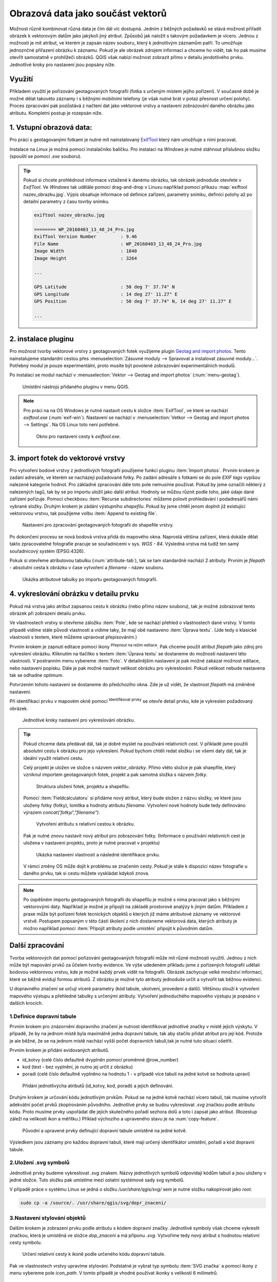 .. |mIconEditable| image:: ../images/icon/mIconEditable.png
   :width: 1.5em
.. |mActionIdentify| image:: ../images/icon/mActionIdentify.png
   :width: 1.5em
.. |mActionCalculateField| image:: ../images/icon/mActionCalculateField.png
   :width: 1.5em
.. |mIconDataDefine| image:: ../images/icon/mIconDataDefine.png
   :width: 1.5em


Obrazová data jako součást vektorů 
^^^^^^^^^^^^^^^^^^^^^^^^^^^^^^^^^^

Možnost různě kombinovat různá data je čím dál víc dostupná. Jedním z běžných
požadavků se stává možnost přiřadit obrázek k vektorovým datům jako jakýkoli
jiný atribut. Způsobů jak naložit s takovým požadavkem je vícero. Jednou z
možností je mít atribut, ve kterém je zapsán název souboru, který k jednotlivým
záznamům patří. To umožňuje jednoznčné přiřazení obrázku k záznamu. Pokud je ale
obrázek zdrojem informací a chceme ho vidět, tak ho pak musíme otevřít 
samostatně v prohlížeči obrázků. 
QGIS však nabízí možnost zobrazit přímo v detailu jendotlivého prvku. Jednotlivé
kroky pro nastavení jsou popsány níže.

Využití
=======

Příkladem využití je pořizování geotagovaných fotografií (fotka s určeným místem
jejího pořízení). V současné době je možné dělat takovéto záznamy i s běžnými
mobilními telefony (je však nutné brát v potaz přesnost určení polohy).
Proces zpracování pak pozůstává z načtení dat jako vektorové vrstvy a nastavení
zobrazování daného obrázku jako atributu. Kompletní postup je rozepsán níže.

1. Vstupní obrazová data:
=========================

Pro práci s geotagovanými fotkami je nutné mít nainstalovaný
`ExifTool <http://www.sno.phy.queensu.ca/~phil/exiftool/>`_ který nám umožňuje 
s nimi pracovat.

Instalace na *Linux* je možná pomocí instalačníko balíčku. Pro instalaci na 
*Windows* je nutné stáhnout příslušnou složku (spouští se pomocí `.exe` 
souboru).

.. notecmd:: Instalace ExifTool
   
   .. code-block:: bash

      sudo apt-get install exiftool


.. tip::   
   Pokud si chcete prohlédnout informace vztažené k danému obrázku, tak obrázek
   jednoduše otevřete v *ExifTool*. 
   Ve *Windows* tak udělále pomocí drag-and-drop v Linuxu například pomocí 
   příkazu :map:`exiftool nazev_obrazku.jpg`. 
   Výpis obsahuje informace od definice zařízení, parametry snímku, definici
   polohy až po detailní parametry z času tovrby snímku. 

   .. code-block:: bash

      exiftool nazev_obrazku.jpg

      ======== WP_20160403_13_48_24_Pro.jpg
      ExifTool Version Number         : 9.46
      File Name                       : WP_20160403_13_48_24_Pro.jpg
      Image Width                     : 1840
      Image Height                    : 3264

      ...

      GPS Latitude                    : 50 deg 7' 37.74" N
      GPS Longitude                   : 14 deg 27' 11.27" E
      GPS Position                    : 50 deg 7' 37.74" N, 14 deg 27' 11.27" E

      ...
  


2. instalace pluginu 
====================

Pro možnost tvorby vektorové vrstvy z geotagovaných fotek využijeme plugin
`Geotag and import photos <https://hub.qgis.org/projects/geotagphotos/wiki>`_.
Tento nainstalujeme standardní cestou přes :menuselection:`Zásuvné moduly -->
Spravovat a instalovat zásuvné moduly...`. Potřebný modul je pouze
experimentální, proto musíte být povolené zobrazování experimentálních modulů.

Po instalaci se modul nachází v :menuselection:`Vektor --> Geotag and import
photos` (:num:`menu-geotag`).

.. _menu-geotag:

.. figure:: images/geotag_menu.png
   :class: small

   Umístění nástrojú přidaného pluginu v menu QGIS.

.. note::
   
   Pro práci na na OS Windows je nutné nastavit cestu k složce :item:`ExifTool`,
   ve které se nachází `exiftool.exe` (:num:`exif-win`).
   Nastavení se nachází v :menuselection:`Vetkor --> Geotag and import photos 
   --> Settings`. 
   Na OS Linux toto není potřebné.

   .. _exif-win:

   .. figure:: images/exif_win.png
      :class: small

      Okno pro nastavení cesty k `exiftool.exe`. 


3. import fotek do vektorové vrstvy
===================================

Pro vytvoření bodové vrstvy z jednotlivých fotografií použijeme funkci pluginu
:item:`Import photos`.
Prvním krokem je zadání adresáře, ve kterém se nacházejí požadované fotky.
Po zadání adresáře s fotkami se do pole `EXIF tags` vypíšou nalezené kategorie
hodnot.
Pro základné zpracování dále toto pole nemusíme používat. Pokud by jsme označili
některý z nalezených tagů, tak by se po importu uložil jako další atribut.
Hodnoty se můžou různit podle toho, jaké údaje dané zařízení pořizuje. 
Pomocí checkboxu :item:`Recurse subdirectories` můžeme polovit prohledávání i
podadresářů námi vybrané složky. 
Druhým krokem je zádání výstupního `shapefilu`. Pokud by jsme chtěli jenom
doplnit již existující vektorovou vrstvu, tak použijeme volbu :item:`Append to
existing file`.

.. figure:: images/import_photos.png
   :class: small

   Nastavení pro zpracování geotagovaných fotografii do shapefile vrstvy.

Po dokončení procesu se nová bodová vrstva přidá do mapového okna. 
Naprostá většina zařízení, která dokáže dělat takto zpracovatelné fotografie
pracuje se souřadnicemi v sys. *WGS - 84*. Výsledná vrstva má tudíž ten samý
souřadnicový systém (EPSG:4326).

Pokuk si otevřeme atributovou tabulku (:num:`attribute-tab`), tak se tam standardně nachází 2 atributy.
Prvním je `filepath` - absolutní cesta k obrázku v čase vytvoření a `filename` -
název souboru.

.. _attribute-tab:

.. figure:: images/attr_table.png
   :class: small

   Ukázka atributové tabulky po importu geotagovaných fotografií.

4. vykreslování obrázku v detailu prvku
=======================================

Pokud má vrstva jako atribut zapsanou cestu k obrázku (nebo přímo název
souboru), tak je možné zobrazovat tento obrázek při zobrazení detailu prvku.

Ve vlastnostech vrstvy si otevřeme záložku :item:`Pole`, kde se nachází přehled
o vlastnostech dané vrstvy. V tomto případě vidíme stále původí vlastnosti a
vidíme taky, že mají obě nastaveno :item:`Úprava textu`. (Jde tedy o klasické
vlastnosti s textem, které můžeme upravovat přepisováním.)

Prvním krokem je zapnutí editace pomocí ikony |mIconEditable| :sup:`Přepnout na
režim editace`.
Pak chceme použít atribut `filepath` jako zdroj pro vykreslení obrázku.
Kliknutím na tlačítko s textem :item:`Úprava textu` se dostaneme do možností
nastavení této vlastnosti.
V postranním menu vybereme :item:`Foto`. V detailnějším nastavení je pak možné
zakázat možnost editace, nebo nastavení popisku. Dále je pak možné nastavit
velikost obrázku pro vykreslování. Pokud velikost nebude nastavena tak se
odhadne optimum.

Potvrzením tohoto nastavení se dostaneme do předchozího okna. Zde je už vidět,
že vlastnost `filepath` má změněné nastavení.

Při identifikaci prvku v mapovém okně pomocí |mActionIdentify|
:sup:`Identifikovat prvky` se otevře detail prvku, kde je vykreslen požadovaný
obrázek.

.. figure:: images/set_image.png
   :class: large
   
   Jednotlivé kroky nastavení pro vykreslování obrázku.


.. tip::
   Pokud chceme data předávat dál, tak je dobré myslet na používání relativních
   cest. V příkladě jsme použili absolutní cestu k obrázku pro jejo vykreslení.
   Pokud bychom chtěli redat složku i se všemi daty dál, tak je ideální využít
   relativní cestu. 

   Celý projekt je uložen ve složce s názvem `vektor_obrázky`. Přímo vtéto
   složce je pak shaepfile, který vzniknul importem geotagovaných fotek, projekt
   a pak samotná složka s názvem `fotky`.

   .. figure:: images/files.png
      :class: small

      Struktura uložení fotek, projektu a shapefilu.

   Pomocí :item:`Fieldcalculatoru` si přidáme nový atribut, který bude složen z
   názvu složky, ve které jsou uloženy fotky (fotky), lomítka a hodnoty atributu
   `filename`. Vytvoření nové hodnoty bude tedy definováno výrazem 
   `concat('fotky/',"filename")`.

   .. figure:: images/field_calc.png
      :class: small

      Vytvoření atributu s relativní cestou k obrázku.

   Pak je nutné znovu nastavit nový atribut pro zobrazování fotky. (Informace o
   používání relativních cest je uložena v nastavení projektu, proto je nutné
   pracovat v projektu)

   .. figure:: images/rel_path.png
      :class: large

      Ukázka nastavení vlastností a následné identifikace prvku.

   V rámci změny OS může dojít k problému se značením cesty. Pokud je stále k
   dispozici název fotografie u daného prvku, tak si cestu můžete vyskládat
   kdykoli znova.

.. note::

   Po úspěšném importu geotagovaných fotografií do shapefilu je možné s nima
   pracovat jako s běžnými vektorovými daty.
   Například je možné je připojit na základě prostorové analýzy k jiným datům.
   Příkladem z praxe může být pořízení fotek tecnických objektů o kterých již
   máme atributové záznamy ve vektorové vrstvě. 
   Postupem popsaným v této části školení z nich dostaneme vektorová data,
   kterých atributy je možno například pomocí :item:`Připojit atributy podle 
   umístění` připojit k původním datům. 
   

Další zpracování
================

Tvorba vektorových dat pomocí pořizování geotagovaných fotografií může mít různé
možnosti využití. 
Jednou z nich může být mapování prvků za ůčelem tvorby evidence. Ve výše
udedeném příkladu jsme z pořízených fotografií udělali  bodovou vektorovou
vrstvu, kde je možné každý prvek vidět na fotografii. 
Obrázek zachycuje velké množství informací, které se běžně evidují formou
atributů. Z obrázku je možné tyto atributy jednoduše určit a vytvořit tak
běžnou evidenci.

U dopravného značení se určují víceré parametry (kód tabule, ukotvení,
provedení a další). Většinou slouží k vytvoření mapového výstupu a přehledné
tabulky s určenými atributy.
Vytvoření jednoduchého mapového výstupu je popsáno v dalších krocích.

1.Definice dopravní tabule
--------------------------

Prvním krokem pro znázornění dopravního značení je nutnost identifikovat
jednotlivé značky v místě jejich výskytu.
V případě, že by na jednom místě byla maximálně jedna dopravní tabule, tak aby
stačilo přidat atribut pro její kód. 
Protože je ale běžné, že se na jednom místě nachází vyšší počet dopravních
tabulí,tak je nutné tuto situaci ošetřit.

Prvním krokem je přidání evidovaných atributů.

* id_kotvy (celé číslo defaultně dvyplněn pomocí proměnné @row_number)
* kod (text - bez vyplnění, je nutno jej určit z obrázku)
* poradi (celé číslo defaultně vyplněno na hodnotu 1 - v případě více tabulí
  na jedné kotvě se hodnota upraví)  

.. figure:: images/znaceni_add_attribute.png
   :class: large

   Přidání jednotlivýcha atributů (id_kotvy, kod, poradi) a jejich definování.

Druhým krokem je určování kódu jednotlivým prvkům. Pokud se na jedné kotvě
nachází vícero tabulí, tak musíme vytvořit adekvátní počet prvků zkopírováním
původního. Jednotlivé prvky se budou vykreslovat `.svg` značkou podle atributu
kódu. Proto musíme prvky uspořádat dle jejich skutečného pořadí sezhora dolů a
toto i zapsat jako atribut. (Rozestup záleží na velikosti ikon a měřítku.)
Příklad výchozího a upraveného stavu je na :num:`copy-feature`.

.. _copy-feature:

.. figure:: images/znaceni_editace.png
   :class: large

   Původní a upravené prvky definující dopravní tabule umístěné na jedné kotvě.

Výsledkem jsou záznamy pro každou dopravní tabuli, které mají určený
identifikátor umístění, pořadí a kód dopravní tabule. 


2.Uložení .svg symbolů
----------------------

Jednotlivé prvky budeme vykreslovat `.svg` znakem. 
Názvy jednotlivých symbolů odpovídají kódům tabulí a jsou uloženy v jedné
složce.
Tuto složku pak umístíme mezi ostatní systémové sady svg symbolů.

V případě práce v systému Linux se jedná o složku `/usr/share/qgis/svg/`
sem je nutné složku nakopírovat jako `root`.

.. code-block:: bash

   sudo cp -a /source/. /usr/share/qgis/svg/dopr_znaceni/


3.Nastavení stylování objektů
-----------------------------

Dalším krokem je zobrazení prvku podle atributu s kódem dopravní značky.
Jednotlivé symboly však chceme vykreslit značkou, která je umístěná ve složce
`dop_znaceni` a má příponu `.svg`. Vytvoříme tedy nový atribut s hodnotou
relativní cesty symbolu.

.. figure:: images/icon_path.png
   :class: small

   Určení relativní cesty k ikoně podle určeného kódu dopravní tabule.

Pak ve vlastnostech vrstvy upravíme stylování. 
Podstatné je vybrat typ symbolu :item:`SVG značka` a pomocí ikony
|mIconDataDefine| z menu vybereme pole `icon_path`. V tomto případě je vhodné
používat ikonky s velikostí 6 milimetrů.

.. figure:: images/set_icon.png
   :class: large
   
   Nastavení stylování podle atributu s umístěním svg symbolu a ukázka výsledku.


4.Určení rotace
---------------

Posledním krokem je rotování ikon. Jednotlivé ikony by se měli rotovat podle
reálného umístění v terénu.
Takovéto natočení lze uplatnit i pro vykreslování v mapovém okně. Rotaci lze
určit hromadně, ale v tomto případě to není dostačující.
Ideální je přidat atribut rotace, kde se defnuje celočíselná hodnota pootočení
požadovaného směru vůči směru na sever (jde o hodnotu azimutu, kde lze zadávat i
záporná čísla -10 = 350).

Po vyplnění atributu u všech prvků nastavíme položku Rotace pomocí
|mIconDataDefine| na atribut `rotace`.

.. figure:: images/icon_rotation.png
   :class: large

   Nastavení rotace sympolu podle hodnoty atributu a ukázka výsledku.





